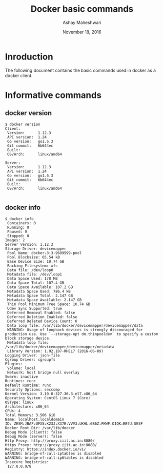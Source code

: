 #+Title: Docker basic commands 
#+Date: November 18, 2016
#+Author: Ashay Maheshwari

* Inroduction 
  The following document contains the basic commands used in docker as
  a docker client.

* Informative commands 
** docker version
   #+BEGIN_SRC command
$ docker version 
Client:
 Version:      1.12.3
 API version:  1.24
 Go version:   go1.6.3
 Git commit:   6b644ec
 Built:        
 OS/Arch:      linux/amd64

Server:
 Version:      1.12.3
 API version:  1.24
 Go version:   go1.6.3
 Git commit:   6b644ec
 Built:        
 OS/Arch:      linux/amd64

  #+END_SRC
** docker info
   #+BEGIN_SRC command
$ docker info
 Containers: 0
 Running: 0
 Paused: 0
 Stopped: 0
Images: 2
Server Version: 1.12.3
Storage Driver: devicemapper
 Pool Name: docker-8:3-9699599-pool
 Pool Blocksize: 65.54 kB
 Base Device Size: 10.74 GB
 Backing Filesystem: xfs
 Data file: /dev/loop0
 Metadata file: /dev/loop1
 Data Space Used: 178 MB
 Data Space Total: 107.4 GB
 Data Space Available: 107.2 GB
 Metadata Space Used: 786.4 kB
 Metadata Space Total: 2.147 GB
 Metadata Space Available: 2.147 GB
 Thin Pool Minimum Free Space: 10.74 GB
 Udev Sync Supported: true
 Deferred Removal Enabled: false
 Deferred Deletion Enabled: false
 Deferred Deleted Device Count: 0
 Data loop file: /var/lib/docker/devicemapper/devicemapper/data
 WARNING: Usage of loopback devices is strongly discouraged for production use. Use `--storage-opt dm.thinpooldev` to specify a custom block storage device.
 Metadata loop file: /var/lib/docker/devicemapper/devicemapper/metadata
 Library Version: 1.02.107-RHEL7 (2016-06-09)
Logging Driver: json-file
Cgroup Driver: cgroupfs
Plugins:
 Volume: local
 Network: host bridge null overlay
Swarm: inactive
Runtimes: runc
Default Runtime: runc
Security Options: seccomp
Kernel Version: 3.10.0-327.36.3.el7.x86_64
Operating System: CentOS Linux 7 (Core)
OSType: linux
Architecture: x86_64
CPUs: 4
Total Memory: 3.506 GiB
Name: localhost.localdomain
ID: ZESM:JBAF:UFX5:K23J:X37E:VVV3:UKHL:6B6Z:FKWF:OIQK:EE7U:SE5F
Docker Root Dir: /var/lib/docker
Debug Mode (client): false
Debug Mode (server): false
Http Proxy: http://proxy.iiit.ac.in:8080/
Https Proxy: http://proxy.iiit.ac.in:8080/
Registry: https://index.docker.io/v1/
WARNING: bridge-nf-call-iptables is disabled
WARNING: bridge-nf-call-ip6tables is disabled
Insecure Registries:
 127.0.0.0/8

   #+END_SRC
